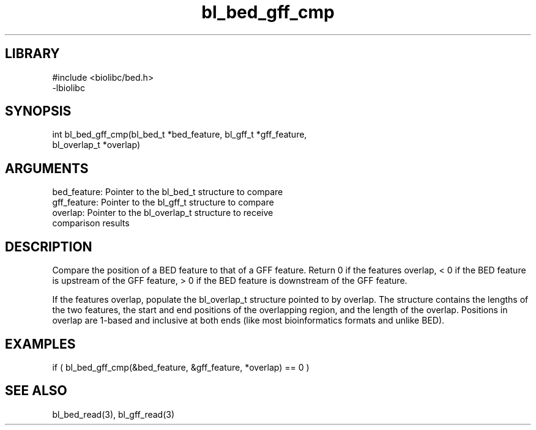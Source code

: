 \" Generated by c2man from bl_bed_gff_cmp.c
.TH bl_bed_gff_cmp 3

.SH LIBRARY
\" Indicate #includes, library name, -L and -l flags
.nf
.na
#include <biolibc/bed.h>
-lbiolibc
.ad
.fi

\" Convention:
\" Underline anything that is typed verbatim - commands, etc.
.SH SYNOPSIS
.PP
.nf 
.na
int     bl_bed_gff_cmp(bl_bed_t *bed_feature, bl_gff_t *gff_feature,
bl_overlap_t *overlap)
.ad
.fi

.SH ARGUMENTS
.nf
.na
bed_feature:    Pointer to the bl_bed_t structure to compare
gff_feature:    Pointer to the bl_gff_t structure to compare
overlap:        Pointer to the bl_overlap_t structure to receive
comparison results
.ad
.fi

.SH DESCRIPTION

Compare the position of a BED feature to that of a GFF feature.
Return 0 if the features overlap, < 0 if the BED feature is upstream
of the GFF feature, > 0 if the BED feature is downstream of the GFF
feature.

If the features overlap, populate the bl_overlap_t structure
pointed to by overlap.  The structure contains the lengths of the
two features, the start and end positions of the overlapping region,
and the length of the overlap.  Positions in overlap are 1-based and
inclusive at both ends (like most bioinformatics formats and unlike
BED).

.SH EXAMPLES
.nf
.na

if ( bl_bed_gff_cmp(&bed_feature, &gff_feature, *overlap) == 0 )
.ad
.fi

.SH SEE ALSO

bl_bed_read(3), bl_gff_read(3)

